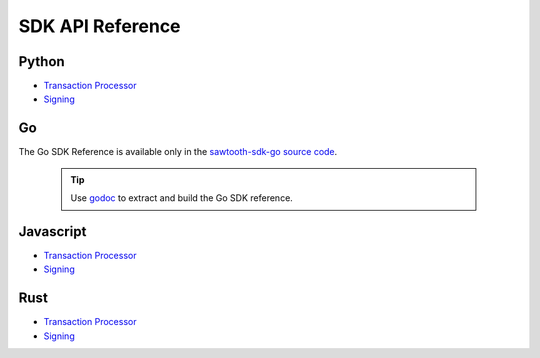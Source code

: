 =================
SDK API Reference
=================


Python
------

- `Transaction Processor
  <https://sawtooth.hyperledger.org/docs/sdk-python/nightly/master/sdks/python_sdk/processor.html>`__

- `Signing
  <https://sawtooth.hyperledger.org/docs/sdk-python/nightly/master/sdks/python_sdk/sawtooth_signing.html>`__

Go
--

The Go SDK Reference is available only in the
`sawtooth-sdk-go source code <https://github.com/hyperledger/sawtooth-sdk-go>`__.

  .. tip::

     Use `godoc <https://godoc.org/golang.org/x/tools/cmd/godoc>`_  to extract
     and build the Go SDK reference.

Javascript
----------

- `Transaction Processor
  <https://sawtooth.hyperledger.org/docs/sdk-javascript/nightly/master/module-processor.html>`__

- `Signing
  <https://sawtooth.hyperledger.org/docs/sdk-javascript/nightly/master/module-signing.html>`__

Rust
----

- `Transaction Processor
  <https://sawtooth.hyperledger.org/docs/sdk-rust/nightly/master/sawtooth_sdk/processor/index.html>`__

- `Signing
  <https://sawtooth.hyperledger.org/docs/sdk-rust/nightly/master/sawtooth_sdk/signing/index.html>`__


.. Licensed under Creative Commons Attribution 4.0 International License
.. https://creativecommons.org/licenses/by/4.0/
